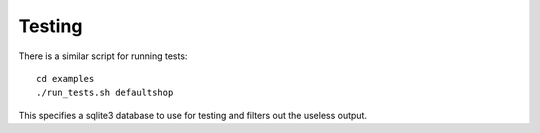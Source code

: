 Testing
=======

There is a similar script for running tests::

    cd examples
    ./run_tests.sh defaultshop
    
This specifies a sqlite3 database to use for testing and filters out the useless output.